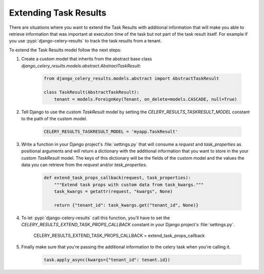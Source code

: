 Extending Task Results
======================

There are situations where you want to extend the Task Results with additional information that will make you able to retrieve information that was important at execution time of the task but not part of the task result itself. For example if you use :pypi:`django-celery-results` to track the task results from a tenant.

To extend the Task Results model follow the next steps:

#. Create a custom model that inherits from the abstract base class `django_celery_results.models.abstract.AbstractTaskResult`:

    .. code-block:: python
            
        from django_celery_results.models.abstract import AbstractTaskResult

        class TaskResult(AbstractTaskResult):
            tenant = models.ForeignKey(Tenant, on_delete=models.CASCADE, null=True)

#. Tell Django to use the custom `TaskResult` model by setting the `CELERY_RESULTS_TASKRESULT_MODEL` constant to the path of the custom model.

    .. code-block:: python
        
        CELERY_RESULTS_TASKRESULT_MODEL = 'myapp.TaskResult'

#. Write a function in your Django project's :file:`settings.py` that will consume a `request` and `task_properties` as positional arguments and will return a dictionary with the additional information that you want to store in the your custom `TaskResult` model. The keys of this dictionary will be the fields of the custom model and the values the data you can retrieve from the `request` and/or `task_properties`.

    .. code-block:: python

        def extend_task_props_callback(request, task_properties):
            """Extend task props with custom data from task_kwargs."""
            task_kwargs = getattr(request, "kwargs", None)

            return {"tenant_id": task_kwargs.get("tenant_id", None)}

#. To let :pypi:`django-celery-results` call this function, you'll have to set the `CELERY_RESULTS_EXTEND_TASK_PROPS_CALLBACK` constant in your Django project's :file:`settings.py`.

        .. code-block:: python
        
        CELERY_RESULTS_EXTEND_TASK_PROPS_CALLBACK = extend_task_props_callback

#. Finally make sure that you're passing the additional information to the celery task when you're calling it.

    .. code-block:: python

        task.apply_async(kwargs={"tenant_id": tenant.id})